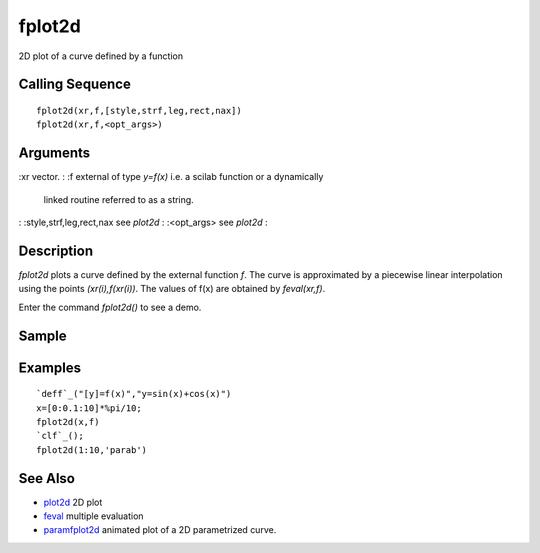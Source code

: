 


fplot2d
=======

2D plot of a curve defined by a function



Calling Sequence
~~~~~~~~~~~~~~~~


::

    fplot2d(xr,f,[style,strf,leg,rect,nax])
    fplot2d(xr,f,<opt_args>)




Arguments
~~~~~~~~~

:xr vector.
: :f external of type `y=f(x)` i.e. a scilab function or a dynamically
  linked routine referred to as a string.
: :style,strf,leg,rect,nax see `plot2d`
: :<opt_args> see `plot2d`
:



Description
~~~~~~~~~~~

`fplot2d` plots a curve defined by the external function `f`. The
curve is approximated by a piecewise linear interpolation using the
points `(xr(i),f(xr(i))`. The values of f(x) are obtained by
`feval(xr,f)`.

Enter the command `fplot2d()` to see a demo.



Sample
~~~~~~



Examples
~~~~~~~~


::

    `deff`_("[y]=f(x)","y=sin(x)+cos(x)")
    x=[0:0.1:10]*%pi/10;
    fplot2d(x,f)
    `clf`_();
    fplot2d(1:10,'parab')




See Also
~~~~~~~~


+ `plot2d`_ 2D plot
+ `feval`_ multiple evaluation
+ `paramfplot2d`_ animated plot of a 2D parametrized curve.


.. _feval: feval.html
.. _plot2d: plot2d.html
.. _paramfplot2d: paramfplot2d.html


